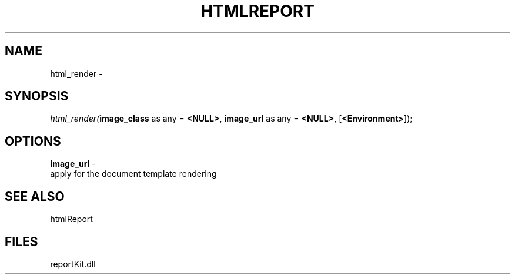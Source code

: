 .\" man page create by R# package system.
.TH HTMLREPORT 4 2000-Jan "html_render" "html_render"
.SH NAME
html_render \- 
.SH SYNOPSIS
\fIhtml_render(\fBimage_class\fR as any = \fB<NULL>\fR, 
\fBimage_url\fR as any = \fB<NULL>\fR, 
[\fB<Environment>\fR]);\fR
.SH OPTIONS
.PP
\fBimage_url\fB \fR\- 
 apply for the document template rendering
. 
.PP
.SH SEE ALSO
htmlReport
.SH FILES
.PP
reportKit.dll
.PP
